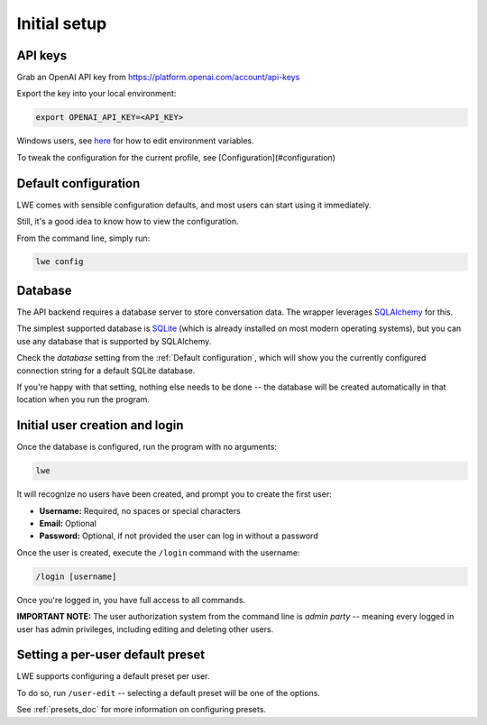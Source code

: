 ===============================================
Initial setup
===============================================


-----------------------------------------------
API keys
-----------------------------------------------

Grab an OpenAI API key from https://platform.openai.com/account/api-keys

Export the key into your local environment:

.. code-block:: bash

   export OPENAI_API_KEY=<API_KEY>

Windows users, see `here <https://www.computerhope.com/issues/ch000549.htm>`_ for how to edit environment variables.

To tweak the configuration for the current profile, see [Configuration](#configuration)


-----------------------------------------------
Default configuration
-----------------------------------------------

LWE comes with sensible configuration defaults, and most users can start using it immediately.

Still, it's a good idea to know how to view the configuration.

From the command line, simply run:

.. code-block:: bash

   lwe config


-----------------------------------------------
Database
-----------------------------------------------

The API backend requires a database server to store conversation data. The wrapper leverages `SQLAlchemy <https://www.sqlalchemy.org/>`_ for this.

The simplest supported database is `SQLite <https://www.sqlite.org/>`_ (which is already installed on most modern operating systems), but you can use any database that is supported by SQLAlchemy.

Check the `database` setting from the :ref:`Default configuration`, which will show you the currently configured connection string for a default SQLite database.

If you're happy with that setting, nothing else needs to be done -- the database will be created automatically in that location when you run the program.


-----------------------------------------------
Initial user creation and login
-----------------------------------------------

Once the database is configured, run the program with no arguments:

.. code-block:: bash

   lwe

It will recognize no users have been created, and prompt you to create the first user:

* **Username:** Required, no spaces or special characters
* **Email:** Optional
* **Password:** Optional, if not provided the user can log in without a password

Once the user is created, execute the ``/login`` command with the username:

.. code-block:: bash

   /login [username]

Once you're logged in, you have full access to all commands.

**IMPORTANT NOTE:** The user authorization system from the command line is *admin party* -- meaning every logged in user has admin privileges, including editing and deleting other users.


-----------------------------------------------
Setting a per-user default preset
-----------------------------------------------

LWE supports configuring a default preset per user.

To do so, run ``/user-edit`` -- selecting a default preset will be one of the options.

See :ref:`presets_doc` for more information on configuring presets.

